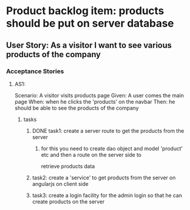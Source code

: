 * Product backlog item: products should be put on server database 
** User Story: As a visitor I want to see various products of the company
*** Acceptance Stories
**** AS1:
     Scenario: A visitor visits products page
     Given: A user comes the main page
     When: when he clicks the 'products' on the navbar
     Then: he should be able to see the products of the company  

***** tasks
****** DONE task1: create a server route to get the products from the server
       CLOSED: [2016-08-13 Sat 14:36]
******* for this you need to create dao object and model 'product' etc and then a route on the server side to 
        retrieve products data

****** task2: create a 'service' to get products from the server on angularjs on client side

****** task3: create a login facility for the admin login so that he can create products on the server

